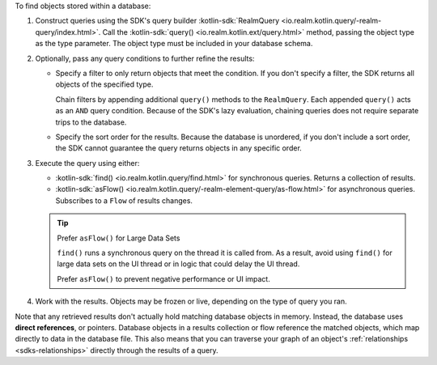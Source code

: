 To find objects stored within a database:

1. Construct queries using the SDK's query builder 
   :kotlin-sdk:`RealmQuery <io.realm.kotlin.query/-realm-query/index.html>`.
   Call the :kotlin-sdk:`query() <io.realm.kotlin.ext/query.html>` method,
   passing the object type as the type parameter. The object type must be
   included in your database schema. 

#. Optionally, pass any query conditions to further refine the results: 
   
   -  Specify a filter to only return objects that meet the condition. If 
      you don't specify a filter, the SDK returns all objects of the specified 
      type. 
      
      Chain filters by appending additional ``query()`` methods to the
      ``RealmQuery``. Each appended ``query()`` acts as an ``AND`` query
      condition. Because of the SDK's lazy evaluation, chaining queries does
      not require separate trips to the database.
   
   -  Specify the sort order for the results. 
      Because the database is unordered, if you don't include a sort order, 
      the SDK cannot guarantee the query returns objects in any specific order.

#. Execute the query using either: 

   -  :kotlin-sdk:`find() <io.realm.kotlin.query/find.html>` for synchronous
      queries. Returns a collection of results.  
   -  :kotlin-sdk:`asFlow() <io.realm.kotlin.query/-realm-element-query/as-flow.html>`
      for asynchronous queries. Subscribes to a ``Flow`` of results changes. 

   .. tip:: Prefer ``asFlow()`` for Large Data Sets 
      
      ``find()`` runs a synchronous query on the thread it is called from. 
      As a result, avoid using ``find()`` for large data sets on the UI thread
      or in logic that could delay the UI thread. 
      
      Prefer ``asFlow()`` to prevent negative performance or UI impact.

#. Work with the results. Objects may be frozen or live, depending on the
   type of query you ran.

Note that any retrieved results don't actually hold matching database objects 
in memory. Instead, the database uses **direct references**, or pointers. 
Database objects in a results collection or flow reference the matched 
objects, which map directly to data in the database file. This also means 
that you can traverse your graph of an object's 
:ref:`relationships <sdks-relationships>` directly through the results 
of a query.
